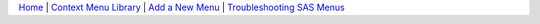 `Home <registry.html>`__ | `Context Menu Library <library.html>`__ | `Add a New Menu <add.html>`__ | `Troubleshooting SAS Menus <checkkey.html>`__ 

.. |success| image:: success.png

.. raw:: html 

    <embed>
        <link rel='stylesheet' href='https://stackpath.bootstrapcdn.com/bootstrap/4.2.1/css/bootstrap.min.css' integrity='sha384-GJzZqFGwb1QTTN6wy59ffF1BuGJpLSa9DkKMp0DgiMDm4iYMj70gZWKYbI706tWS' crossorigin='anonymous'>
        <script src='http://ajax.googleapis.com/ajax/libs/jquery/1.9.1/jquery.min.js' type='text/javascript'></script>
        <script src='https://cdnjs.cloudflare.com/ajax/libs/popper.js/1.14.6/umd/popper.min.js' integrity='sha384-wHAiFfRlMFy6i5SRaxvfOCifBUQy1xHdJ/yoi7FRNXMRBu5WHdZYu1hA6ZOblgut' crossorigin='anonymous'></script>
        <script src='https://stackpath.bootstrapcdn.com/bootstrap/4.2.1/js/bootstrap.min.js' integrity='sha384-B0UglyR+jN6CkvvICOB2joaf5I4l3gm9GU6Hc1og6Ls7i6U/mkkaduKaBhlAXv9k' crossorigin='anonymous'></script>
         
         <style>
           ul li{
           list-style-type: circle; 
            margin: 0;
            padding: 0; 
           }
         </style>
         
    </embed>